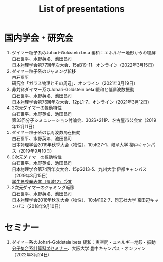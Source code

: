 #+title: List of presentations

* 国内学会・研究会
1. ダイマー粒子系のJohari-Goldstein beta 緩和：エネルギー地形からの理解\\
   白石薫平、水野英如、池田昌司\\
   日本物理学会第77回年次大会、15aB19-11、オンライン（2022年3月15日）
2. ダイマー粒子系のジャミング転移\\
   白石薫平\\
   研究会「ガラス物理とその周辺」、オンライン（2021年3月19日）
3. 非対称ダイマー系のJohari-Goldstein beta 緩和と低周波数振動\\
   白石薫平、水野英如、池田昌司\\
   日本物理学会第76回年次大会、12pL1-7、オンライン（2021年3月12日）
4. 2次元ダイマーの振動特性\\
   白石薫平、水野英如、池田昌司\\
   第33回分子シミュレーション討論会、302S+211P、名古屋市公会堂（2019年12月11日）
5. ダイマー粒子系の低周波数局在振動\\
   白石薫平、水野英如、池田昌司\\
   日本物理学会2019年秋季大会（物性）、10pK27-1、岐阜大学 柳戸キャンパス（2019年9月10日）
6. 2次元ダイマーの振動特性\\
   白石薫平、水野英如、池田昌司\\
   日本物理学会第74回年次大会、15pG213-5、九州大学 伊都キャンパス（2019年3月15日）\\
   [[https://www.jps.or.jp/activities/awards/gakusei/2019a-student-presentation-award.php#12][学生優秀発表賞（領域12）受賞]]
7. 2次元ダイマーのジャミング転移\\
   白石薫平、水野英如、池田昌司\\
   日本物理学会2018年秋季大会（物性）、10pM102-7、同志社大学 京田辺キャンパス（2018年9月10日）

* セミナー
1. ダイマー系のJohari-Goldstein beta 緩和：実空間・エネルギー地形・振動\\
   [[https://sites.google.com/view/bunsisyugo/][分子集合系計算科学セミナー]]、大阪大学 豊中キャンパス・オンライン（2022年3月24日）
